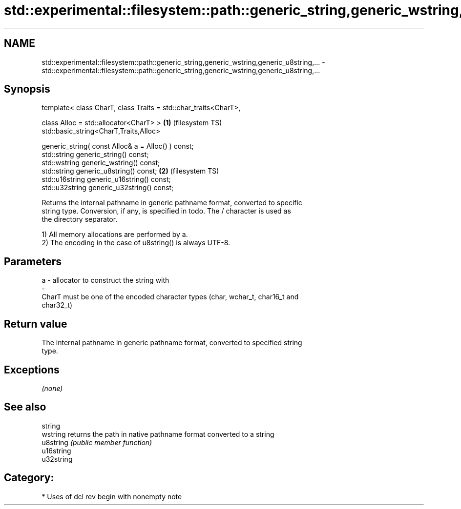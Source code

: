 .TH std::experimental::filesystem::path::generic_string,generic_wstring,generic_u8string,... 3 "2019.03.28" "http://cppreference.com" "C++ Standard Libary"
.SH NAME
std::experimental::filesystem::path::generic_string,generic_wstring,generic_u8string,... \- std::experimental::filesystem::path::generic_string,generic_wstring,generic_u8string,...

.SH Synopsis
   template< class CharT, class Traits = std::char_traits<CharT>,

             class Alloc = std::allocator<CharT> >                \fB(1)\fP (filesystem TS)
   std::basic_string<CharT,Traits,Alloc>

       generic_string( const Alloc& a = Alloc() ) const;
   std::string generic_string() const;
   std::wstring generic_wstring() const;
   std::string generic_u8string() const;                          \fB(2)\fP (filesystem TS)
   std::u16string generic_u16string() const;
   std::u32string generic_u32string() const;

   Returns the internal pathname in generic pathname format, converted to specific
   string type. Conversion, if any, is specified in todo. The / character is used as
   the directory separator.

   1) All memory allocations are performed by a.
   2) The encoding in the case of u8string() is always UTF-8.

.SH Parameters

   a                -                allocator to construct the string with
   -
   CharT must be one of the encoded character types (char, wchar_t, char16_t and
   char32_t)

.SH Return value

   The internal pathname in generic pathname format, converted to specified string
   type.

.SH Exceptions

   \fI(none)\fP

.SH See also

   string
   wstring   returns the path in native pathname format converted to a string
   u8string  \fI(public member function)\fP 
   u16string
   u32string

.SH Category:

     * Uses of dcl rev begin with nonempty note
